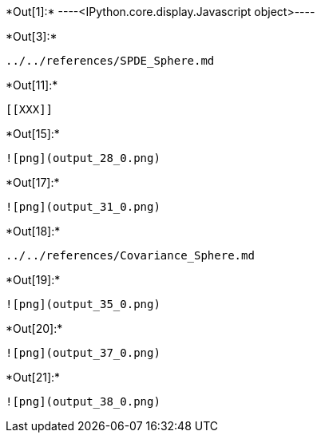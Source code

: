 +*Out[1]:*+
----<IPython.core.display.Javascript object>----


+*Out[3]:*+
----
../../references/SPDE_Sphere.md
----


+*Out[11]:*+
----


[[XXX]]
----


+*Out[15]:*+
----
![png](output_28_0.png)
----


+*Out[17]:*+
----
![png](output_31_0.png)
----


+*Out[18]:*+
----
../../references/Covariance_Sphere.md
----


+*Out[19]:*+
----
![png](output_35_0.png)
----


+*Out[20]:*+
----
![png](output_37_0.png)
----


+*Out[21]:*+
----
![png](output_38_0.png)
----
